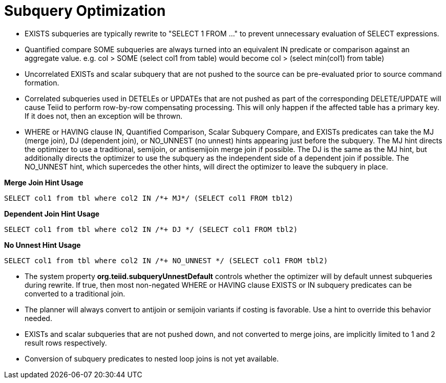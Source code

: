 
= Subquery Optimization

* EXISTS subqueries are typically rewrite to "SELECT 1 FROM …" to prevent unnecessary evaluation of SELECT expressions.
* Quantified compare SOME subqueries are always turned into an equivalent IN predicate or comparison against an aggregate value. e.g. col > SOME (select col1 from table) would become col > (select min(col1) from table)
* Uncorrelated EXISTs and scalar subquery that are not pushed to the source can be pre-evaluated prior to source command formation.
* Correlated subqueries used in DETELEs or UPDATEs that are not pushed as part of the corresponding DELETE/UPDATE will cause Teiid to perform row-by-row compensating processing. This will only happen if the affected table has a primary key. If it does not, then an exception will be thrown.
* WHERE or HAVING clause IN, Quantified Comparison, Scalar Subquery Compare, and EXISTs predicates can take the MJ (merge join), DJ (dependent join), or NO_UNNEST (no unnest) hints appearing just before the subquery. The MJ hint directs the optimizer to use a traditional, semijoin, or antisemijoin merge join if possible. The DJ is the same as the MJ hint, but additionally directs the optimizer to use the subquery as the independent side of a dependent join if possible. The NO_UNNEST hint, which supercedes the other hints, will direct the optimizer to leave the subquery in place.

[source,sql]
.*Merge Join Hint Usage*
----
SELECT col1 from tbl where col2 IN /*+ MJ*/ (SELECT col1 FROM tbl2)
----

[source,sql]
.*Dependent Join Hint Usage*
----
SELECT col1 from tbl where col2 IN /*+ DJ */ (SELECT col1 FROM tbl2)
----

[source,sql]
.*No Unnest Hint Usage*
----
SELECT col1 from tbl where col2 IN /*+ NO_UNNEST */ (SELECT col1 FROM tbl2)
----

* The system property *org.teiid.subqueryUnnestDefault* controls whether the optimizer will by default unnest subqueries during rewrite. If true, then most non-negated WHERE or HAVING clause EXISTS or IN subquery predicates can be converted to a traditional join.
* The planner will always convert to antijoin or semijoin variants if costing is favorable. Use a hint to override this behavior needed.
* EXISTs and scalar subqueries that are not pushed down, and not converted to merge joins, are implicitly limited to 1 and 2 result rows respectively.
* Conversion of subquery predicates to nested loop joins is not yet available.

